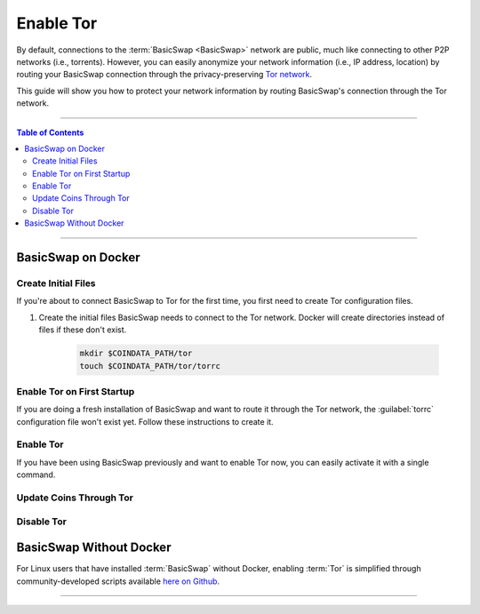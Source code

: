 ==========
Enable Tor
==========

.. title::
   BasicSwap DEX Tor Usage Guide
   
.. meta::
   :description lang=en: Learn how to enable Tor on BasicSwap.
   :keywords lang=en: Particl, DEX, Trading, Exchange, Buy Crypto, Sell Crypto, Installation, Quickstart, Blockchain, Privacy, E-Commerce, multi-vendor marketplace, online marketplace

By default, connections to the :term:`BasicSwap <BasicSwap>` network are public, much like connecting to other P2P networks (i.e., torrents). However, you can easily anonymize your network information (i.e., IP address, location) by routing your BasicSwap connection through the privacy-preserving `Tor network <https://www.torproject.org/>`_.


This guide will show you how to protect your network information by routing BasicSwap's connection through the Tor network.

----

.. contents:: Table of Contents
   :local:
   :backlinks: none
   :depth: 2

----

BasicSwap on Docker
-------------------

Create Initial Files
====================

If you're about to connect BasicSwap to Tor for the first time, you first need to create Tor configuration files.

.. rst-class:: bignums

#. Create the initial files BasicSwap needs to connect to the Tor network. Docker will create directories instead of files if these don't exist.

    .. code-block:: bash
    
       mkdir $COINDATA_PATH/tor
       touch $COINDATA_PATH/tor/torrc

Enable Tor on First Startup
===========================

If you are doing a fresh installation of BasicSwap and want to route it through the Tor network, the :guilabel:`torrc` configuration file won't exist yet. Follow these instructions to create it.

.. rst-class:: bignums

    #. Install BasicSwap through the installation process detailed :doc:`here <../basicswap-guides/basicswapguides_installation>`.  

    #. Create the :guilabel:`torrc` configuration file by typing these two commands **one by one**.

       .. code-block:: bash

          docker compose -f docker-compose_with_tor.yml run --name tor --rm tor \
                tor --allow-missing-torrc --SocksPort 0.0.0.0:9050

          docker compose -f docker-compose_with_tor.yml run -e TOR_PROXY_HOST=172.16.238.200 --rm swapclient \
                basicswap-prepare --usetorproxy --datadir=/coindata --withcoins=monero,particl

    #. Start BasicSwap with the following command.
    
       .. code-block:: bash          

          docker compose -f docker-compose_with_tor.yml up   

Enable Tor
==========

If you have been using BasicSwap previously and want to enable Tor now, you can easily activate it with a single command.

.. rst-class:: bignums

    #. Shutdown BasicSwap entirely.

    #. Enable Tor and make the required modifications to your data directory.

       .. code-block:: bash

          docker compose -f docker-compose_with_tor.yml run -e TOR_PROXY_HOST=172.16.238.200 --rm swapclient \
                basicswap-prepare --datadir=/coindata --enabletor

    #. Start BasicSwap along with Tor.

       .. code-block:: bash

          export COINDATA_PATH=/var/data/coinswaps && docker compose -f docker-compose_with_tor.yml up

Update Coins Through Tor
========================

.. rst-class:: bignums

    #. Shutdown BasicSwap entirely.

    #. Start a Tor-connected BasicSwap instance in the background.

       .. code-block:: bash

          docker compose -f docker-compose_with_tor.yml up -d tor

    #. Update the coin you want by typing this command and modifying the :guilabel:`withcoins` argument.

       .. code-block:: bash

          docker compose -f docker-compose_with_tor.yml run -e TOR_PROXY_HOST=172.16.238.200 --rm swapclient \
                basicswap-prepare --usetorproxy --datadir=/coindata --preparebinonly --withcoins=bitcoin

    #. Once the process from the last step completes, shutdown BasicSwap instance running in the background. 

       .. code-block:: bash

          docker compose -f docker-compose_with_tor.yml stop

Disable Tor
===========

.. rst-class:: bignums

    #. Shutdown BasicSwap entirely.

    #. Enable Tor and make the required modifications to your data directory.

       .. code-block:: bash

          docker compose -f docker-compose_with_tor.yml run --rm swapclient \
                basicswap-prepare --datadir=/coindata --disabletor

    #. Start Tor normally.

       .. code-block:: bash

          export COINDATA_PATH=/var/data/coinswaps && docker-compose up

BasicSwap Without Docker
------------------------

For Linux users that have installed :term:`BasicSwap` without Docker, enabling :term:`Tor` is simplified through community-developed scripts available `here on Github <https://github.com/nahuhh/basicswap-bash/releases>`_.

----

.. seealso::

 - BasicSwap Explained - :doc:`BasicSwap Explained <../basicswap-dex/basicswap_explained>`
 - BasicSwap Guides - :doc:`Install BasicSwap <../basicswap-guides/basicswapguides_installation>`
 - BasicSwap Guides - :doc:`Update BasicSwap <../basicswap-guides/basicswapguides_update>`
 - BasicSwap Guides - :doc:`Make an Offer <../basicswap-guides/basicswapguides_make>`
 - BasicSwap Guides - :doc:`Take an Offer <../basicswap-guides/basicswapguides_take>`
